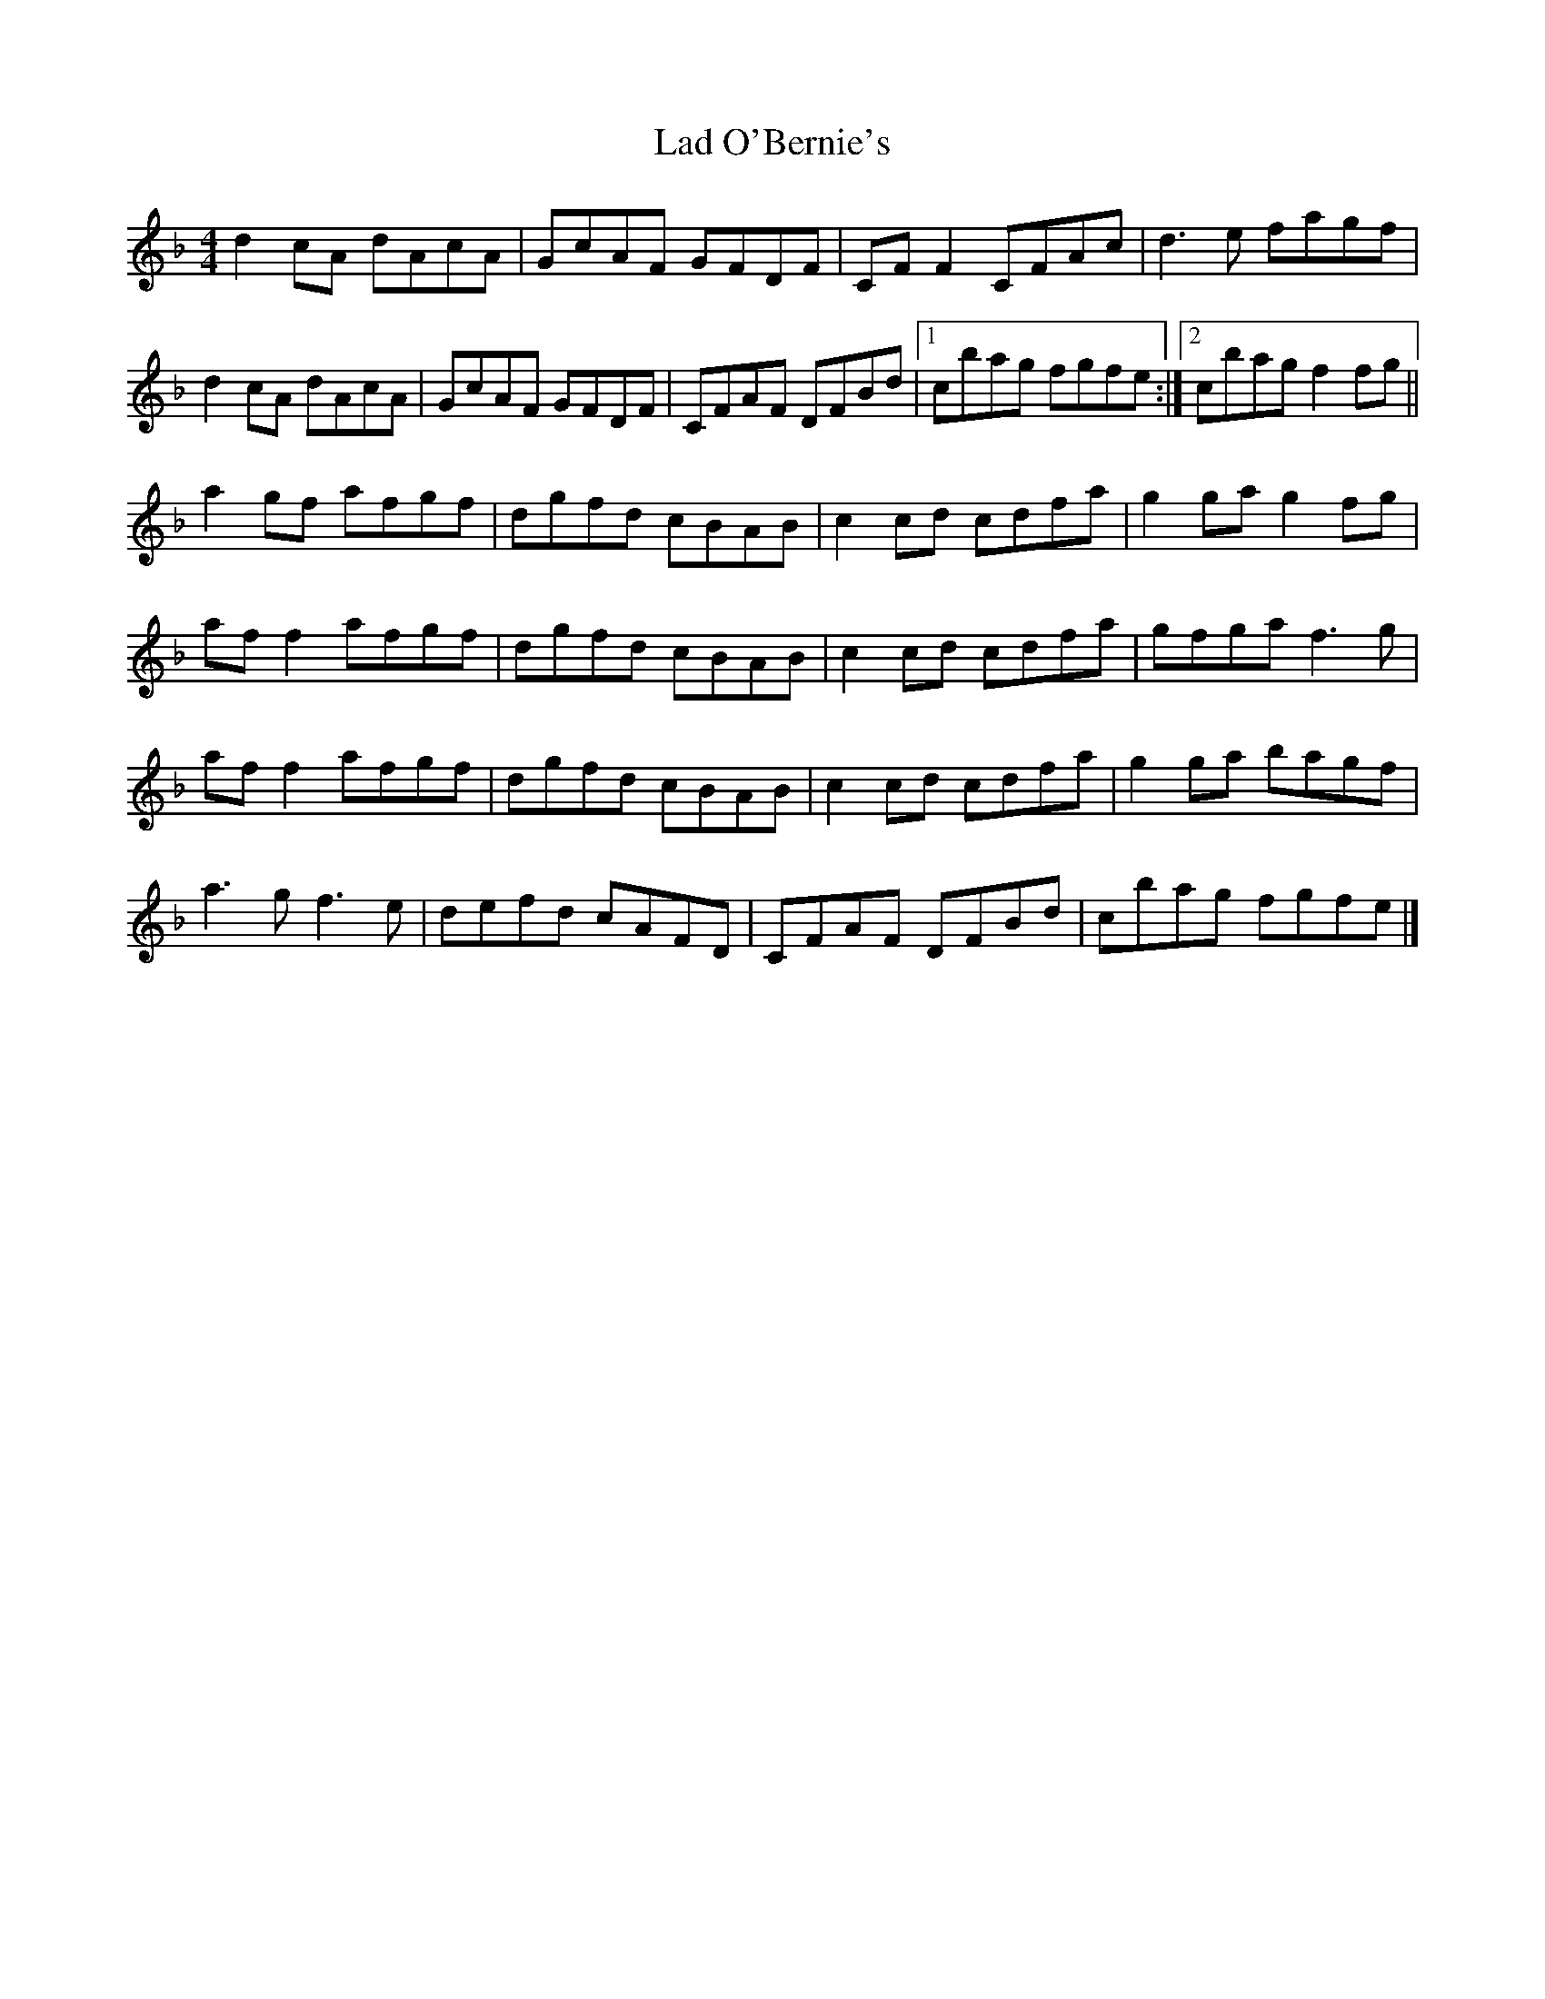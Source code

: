 X:267
T:Lad O'Bernie's
R:reel
Z:Svante Kvarnström
M:4/4
L:1/8
K:F
d2cA dAcA | GcAF GFDF | CFF2 CFAc | d3e fagf |
d2cA dAcA | GcAF GFDF | CFAF DFBd |1 cbag fgfe :|2 cbag f2fg ||
a2gf afgf | dgfd cBAB | c2cd cdfa | g2ga g2fg |
aff2 afgf | dgfd cBAB | c2cd cdfa | gfga f3g |
aff2 afgf | dgfd cBAB | c2cd cdfa | g2ga bagf |
a3g f3e  | defd cAFD | CFAF DFBd | cbag fgfe |]
